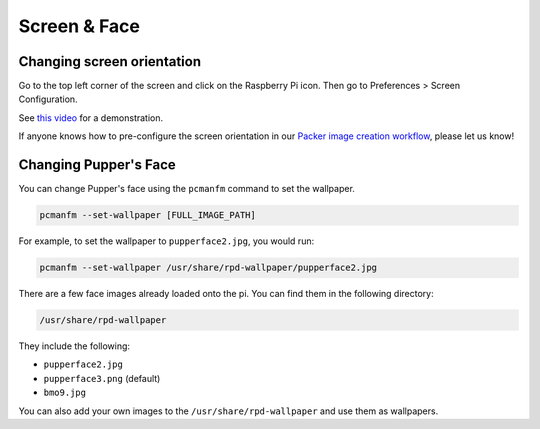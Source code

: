 .. _change_background:

Screen & Face
=========================

Changing screen orientation
----------------------------

Go to the top left corner of the screen and click on the Raspberry Pi icon. Then go to Preferences > Screen Configuration.

See `this video <https://www.youtube.com/shorts/PqGTuNIe90E>`_ for a demonstration.

If anyone knows how to pre-configure the screen orientation in our `Packer image creation workflow <https://github.com/Nate711/pupperv3-monorepo/tree/main/infra/pupper_image_builder>`_, please let us know!

Changing Pupper's Face
----------------------------

You can change Pupper's face using the ``pcmanfm`` command to set the wallpaper.

.. code-block:: shell

    pcmanfm --set-wallpaper [FULL_IMAGE_PATH]

For example, to set the wallpaper to ``pupperface2.jpg``, you would run:

.. code-block:: shell

    pcmanfm --set-wallpaper /usr/share/rpd-wallpaper/pupperface2.jpg

There are a few face images already loaded onto the pi. You can find them in the following directory:

.. code-block:: shell

    /usr/share/rpd-wallpaper

They include the following:

- ``pupperface2.jpg``
- ``pupperface3.png`` (default)
- ``bmo9.jpg``

You can also add your own images to the ``/usr/share/rpd-wallpaper`` and use them as wallpapers.